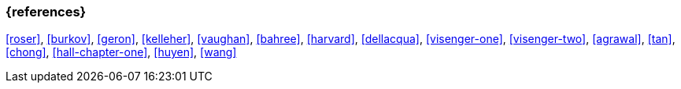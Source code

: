 === {references}

<<roser>>, <<burkov>>, <<geron>>, <<kelleher>>, <<vaughan>>,
<<bahree>>, <<harvard>>, <<dellacqua>>, <<visenger-one>>, <<visenger-two>>,
<<agrawal>>, <<tan>>, <<chong>>, <<hall-chapter-one>>, <<huyen>>, <<wang>>

// tag::DE[]
// end::DE[]
// tag::EN[]
// end::EN[]
